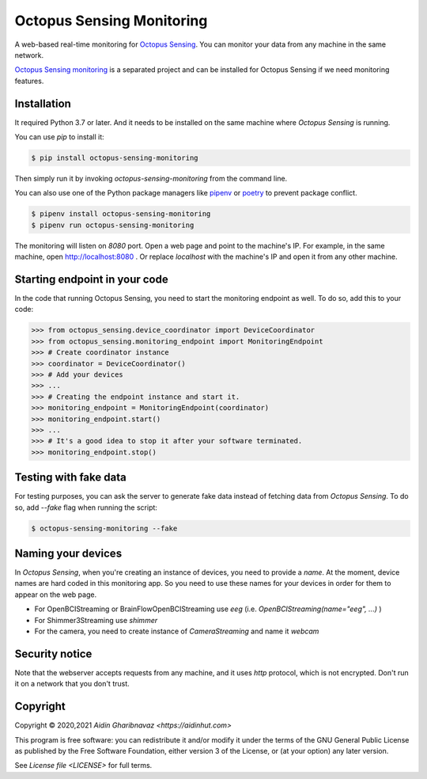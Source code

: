.. _octopus_sensing_monitoring:

***************************
Octopus Sensing Monitoring
***************************

A web-based real-time monitoring for `Octopus Sensing <https://octopus-sensing.nastaran-saffar.me/>`_. You can
monitor your data from any machine in the same network.

`Octopus Sensing monitoring <https://github.com/octopus-sensing/octopus-sensing-monitoring>`_ is
a separated project and can be installed for Octopus Sensing if we need monitoring features.


Installation
------------

It required Python 3.7 or later. And it needs to be installed on the same machine where `Octopus
Sensing` is running.

You can use `pip` to install it:

.. code-block:: bash

   $ pip install octopus-sensing-monitoring


Then simply run it by invoking `octopus-sensing-monitoring` from the command line.

You can also use one of the Python package managers like `pipenv <https://pipenv.pypa.io/en/latest/>`_
or `poetry <https://python-poetry.org/>`_ to prevent package conflict.

.. code-block:: bash

   $ pipenv install octopus-sensing-monitoring
   $ pipenv run octopus-sensing-monitoring


The monitoring will listen on `8080` port. Open a web page and point to the machine's IP. For
example, in the same machine, open http://localhost:8080 . Or replace `localhost` with the machine's
IP and open it from any other machine.

Starting endpoint in your code
------------------------------

In the code that running Octopus Sensing, you need to start the monitoring endpoint as well. To do so, add this to your code:

>>> from octopus_sensing.device_coordinator import DeviceCoordinator
>>> from octopus_sensing.monitoring_endpoint import MonitoringEndpoint
>>> # Create coordinator instance
>>> coordinator = DeviceCoordinator()
>>> # Add your devices
>>> ...
>>> # Creating the endpoint instance and start it.
>>> monitoring_endpoint = MonitoringEndpoint(coordinator)
>>> monitoring_endpoint.start()
>>> ...
>>> # It's a good idea to stop it after your software terminated.
>>> monitoring_endpoint.stop()


Testing with fake data
----------------------

For testing purposes, you can ask the server to generate fake data instead of fetching data from
`Octopus Sensing`. To do so, add `--fake` flag when running the script:

.. code-block:: bash

   $ octopus-sensing-monitoring --fake

Naming your devices
-------------------

In `Octopus Sensing`, when you're creating an instance of devices, you need to provide a `name`. At the
moment, device names are hard coded in this monitoring app. So you need to use these names for your
devices in order for them to appear on the web page.

* For OpenBCIStreaming or BrainFlowOpenBCIStreaming use `eeg` (i.e. `OpenBCIStreaming(name="eeg", ...)` )
* For Shimmer3Streaming use `shimmer`
* For the camera, you need to create instance of `CameraStreaming` and name it `webcam`

Security notice
---------------

Note that the webserver accepts requests from any machine, and it uses `http` protocol, which
is not encrypted. Don't run it on a network that you don't trust.

Copyright
---------

Copyright © 2020,2021 `Aidin Gharibnavaz <https://aidinhut.com>`

This program is free software: you can redistribute it and/or modify it under the terms of the GNU
General Public License as published by the Free Software Foundation, either version 3 of the
License, or (at your option) any later version.

See `License file <LICENSE>` for full terms.
